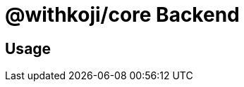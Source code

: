 = @withkoji/core Backend
:page-slug: core-backend-overview
:page-description: Overview of the @withkoji/core backend modules

== Usage

